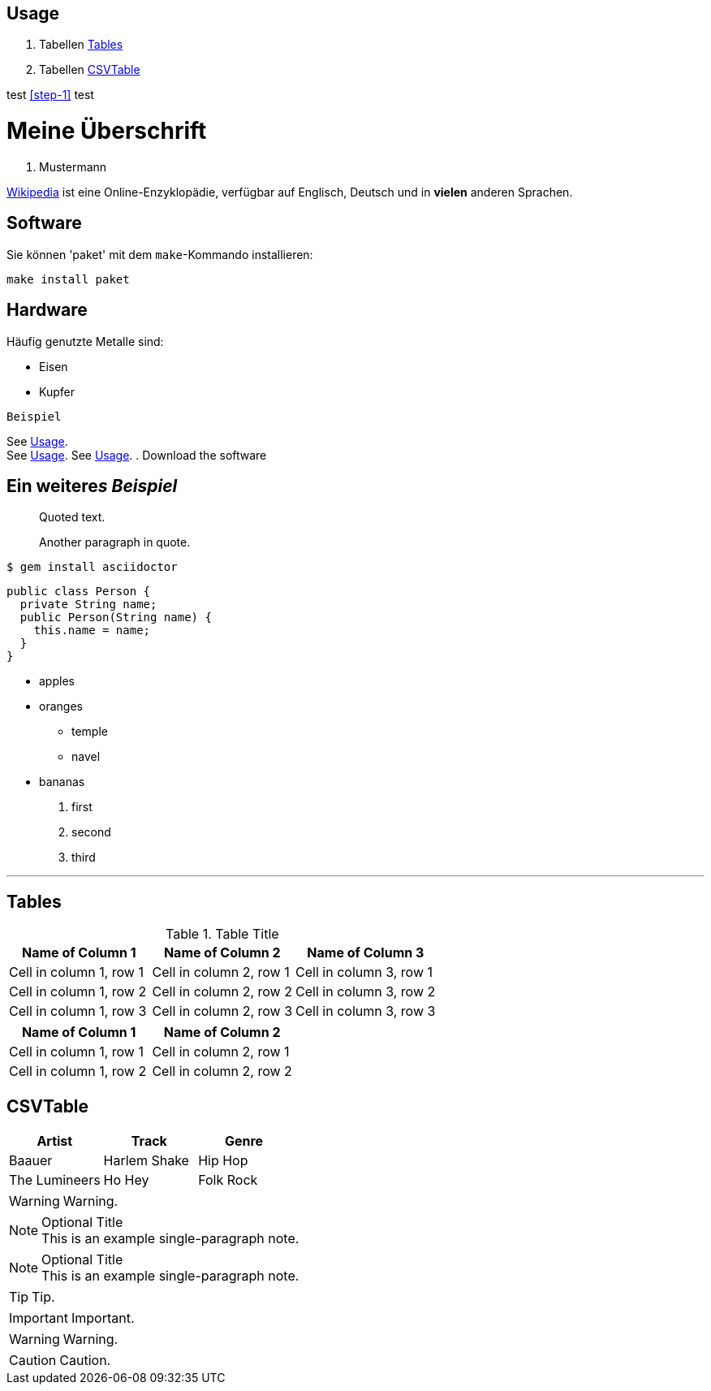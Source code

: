 :encoding: utf-8

== Usage

. Tabellen <<_tables>>
. Tabellen <<CSVTable>>

test <<step-1>> test

// A single-line comment.

////
A multi-line comment.

Notice it's a delimited block.
////


= Meine Überschrift
K. Mustermann

https://wikipedia.org[Wikipedia] ist eine Online-Enzyklopädie,
verfügbar auf Englisch, Deutsch und in *vielen* anderen Sprachen.

== Software

Sie können 'paket' mit dem `make`-Kommando installieren:

 make install paket

== Hardware

Häufig genutzte Metalle sind:

* Eisen
* Kupfer

`Beispiel`

See <<_usage>>. +
See <<_usage>>.
See <<_usage>>.
. [[step-1]]Download the software

== Ein weitere__s__ _Beispiel_
[#test]

____
Quoted text.

Another paragraph in quote.
____
....
$ gem install asciidoctor
....

[source,java]
----
public class Person {
  private String name;
  public Person(String name) {
    this.name = name;
  }
}
----

* apples
* oranges
** temple
** navel
* bananas

. first
. second
. third

'''

== Tables

.Table Title
|===
|Name of Column 1 |Name of Column 2 |Name of Column 3 

|Cell in column 1, row 1
|Cell in column 2, row 1
|Cell in column 3, row 1

|Cell in column 1, row 2
|Cell in column 2, row 2
|Cell in column 3, row 2

|Cell in column 1, row 3
|Cell in column 2, row 3
|Cell in column 3, row 3
|===


[%header,cols=2*] 
|===
|Name of Column 1
|Name of Column 2

|Cell in column 1, row 1
|Cell in column 2, row 1

|Cell in column 1, row 2
|Cell in column 2, row 2
|===

== CSVTable
[%header,format=csv]
|===
Artist,Track,Genre
Baauer,Harlem Shake,Hip Hop
The Lumineers,Ho Hey,Folk Rock
|===

WARNING: Warning.



.Optional Title
NOTE: This is an example
      single-paragraph note.

.Optional Title
[NOTE]
This is an example
single-paragraph note.

TIP: Tip.

IMPORTANT: Important.

WARNING: Warning.

CAUTION: Caution.

